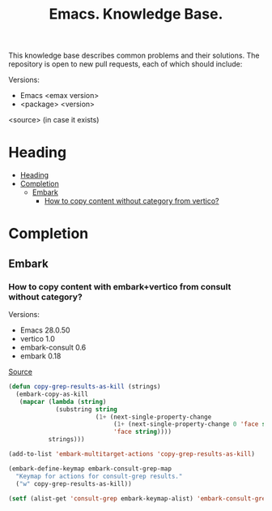 :PROPERTIES:
:ID: emacs-knowledge-base
:END:

#+TITLE: Emacs. Knowledge Base.
#+DESCRIPTION: Description of frequently occurring problems and needs
#+FILETAGS: :emacs:til:knowledge-base:
#+STARTUP: show2levels
#+ID: emacs-knowledge-base


This knowledge base describes common problems and their solutions. The repository is open to new pull requests, each of which should include:

Versions:
- Emacs <emax version>
- <package> <version>
<source> (in case it exists)


* Heading
:PROPERTIES:
:TOC:      :include all
:END:

:CONTENTS:
- [[#heading][Heading]]
- [[#completion][Completion]]
  - [[#embark][Embark]]
    - [[#how-to-copy-content-without-category-from-vertico][How to copy content without category from vertico?]]
:END:

* Completion
** Embark
*** How to copy content with embark+vertico from consult without category?
Versions:
- Emacs 28.0.50
- vertico 1.0
- embark-consult 0.6
- embark 0.18

[[https://www.reddit.com/r/emacs/comments/zou9x0/comment/j20oo6o/?utm_source=share&utm_medium=web2x&context=3][Source]]

#+BEGIN_SRC emacs-lisp :results silent
(defun copy-grep-results-as-kill (strings)
  (embark-copy-as-kill
   (mapcar (lambda (string)
             (substring string
                        (1+ (next-single-property-change
                             (1+ (next-single-property-change 0 'face string))
                             'face string))))
           strings)))

(add-to-list 'embark-multitarget-actions 'copy-grep-results-as-kill)

(embark-define-keymap embark-consult-grep-map
  "Keymap for actions for consult-grep results."
  ("w" copy-grep-results-as-kill))

(setf (alist-get 'consult-grep embark-keymap-alist) 'embark-consult-grep-map)
#+END_SRC


